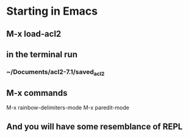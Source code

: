 * Starting in Emacs
** M-x load-acl2
** in the terminal run
*** ~/Documents/acl2-7.1/saved_acl2
** M-x commands
 M-x rainbow-delimiters-mode
 M-x paredit-mode
** And you will have some resemblance of REPL
